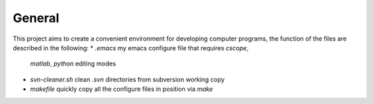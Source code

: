 General
-------

This project aims to create a convenient environment for developing computer 
programs, the function of the files are described in the following:
* *.emacs*	  		   my emacs configure file that requires `cscope`, 
  `matlab`, `python` editing modes
* *svn-cleaner.sh* 	   clean `.svn` directories from subversion working copy
* *makefile*		   quickly copy all the configure files in position via `make`
